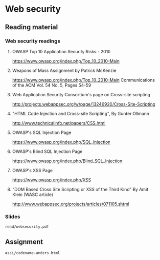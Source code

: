 * Web security

** Reading material

*** Web security readings
**** OWASP Top 10 Application Security Risks - 2010
     https://www.owasp.org/index.php/Top_10_2010-Main
**** Weapons of Mass Assignment by Patrick McKenzie
     https://www.owasp.org/index.php/Top_10_2010-Main
     Communications of the ACM Vol. 54 No. 5, Pages 54-59
**** Web Application Security Consortium's page on Cross-site scripting
     http://projects.webappsec.org/w/page/13246920/Cross-Site-Scripting
**** "HTML Code Injection and Cross-site Scripting", By Gunter Ollmann
     http://www.technicalinfo.net/papers/CSS.html
**** OWASP's SQL Injection Page
     https://www.owasp.org/index.php/SQL_Injection
**** OWASP's Blind SQL Injection Page
     https://www.owasp.org/index.php/Blind_SQL_Injection
**** OWASP's XSS Page
     https://www.owasp.org/index.php/XSS
**** "DOM Based Cross Site Scripting or XSS of the Third Kind" By Amit Klein (WASC article)
     http://www.webappsec.org/projects/articles/071105.shtml
*** Slides
    =read/websecurity.pdf=

** Assignment
   =assi/codename-anders.html=
